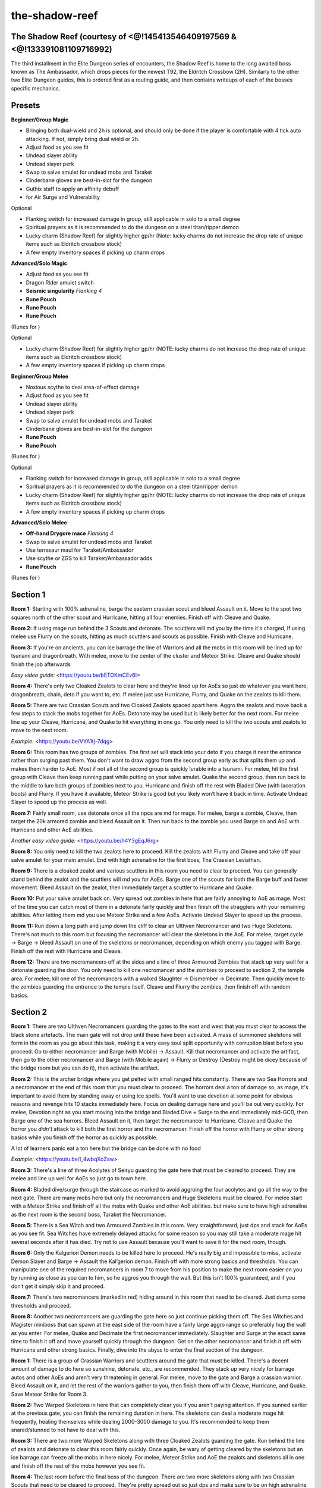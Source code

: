 the-shadow-reef
===============

.. |runepouch| image:: https://cdn.discordapp.com/emojis/583430011868938283.png?v=1
    :width: 1.375em
    :height: 1.375em

.. |Airrune| image:: https://cdn.discordapp.com/emojis/536252658986647589.png?v=1
    :width: 1.375em
    :height: 1.375em

.. |Soulrune| image:: https://cdn.discordapp.com/emojis/536252660333019136.png?v=1
    :width: 1.375em
    :height: 1.375em

.. |Chaosrune| image:: https://cdn.discordapp.com/emojis/536252659422855188.png?v=1
    :width: 1.375em
    :height: 1.375em

.. |augseissing| image:: https://cdn.discordapp.com/emojis/656785077883109407.png?v=1
    :width: 1.375em
    :height: 1.375em

.. |redpouch| image:: https://cdn.discordapp.com/emojis/690848915020447745.png?v=1
    :width: 1.375em
    :height: 1.375em

.. |Bloodrune| image:: https://cdn.discordapp.com/emojis/536252658970001409.png?v=1
    :width: 1.375em
    :height: 1.375em

.. |Firerune| image:: https://cdn.discordapp.com/emojis/536252659850674186.png?v=1
    :width: 1.375em
    :height: 1.375em

.. |Bodyrune| image:: https://cdn.discordapp.com/emojis/536252659301089280.png?v=1
    :width: 1.375em
    :height: 1.375em

.. |purppouch| image:: https://cdn.discordapp.com/emojis/656786565149884427.png?v=1
    :width: 1.375em
    :height: 1.375em

.. |Cosmicrune| image:: https://cdn.discordapp.com/emojis/536252659615924258.png?v=1
    :width: 1.375em
    :height: 1.375em

.. |Astralrune| image:: https://cdn.discordapp.com/emojis/536252658961481769.png?v=1
    :width: 1.375em
    :height: 1.375em

.. |Lawrune| image:: https://cdn.discordapp.com/emojis/536252661406760970.png?v=1
    :width: 1.375em
    :height: 1.375em

.. |bluepouch| image:: https://cdn.discordapp.com/emojis/656786565527502858.png?v=1
    :width: 1.375em
    :height: 1.375em

.. |Waterrune| image:: https://cdn.discordapp.com/emojis/536252660165115905.png?v=1
    :width: 1.375em
    :height: 1.375em

.. |Deathrune| image:: https://cdn.discordapp.com/emojis/536252659586433024.png?v=1
    :width: 1.375em
    :height: 1.375em

.. |Earthrune| image:: https://cdn.discordapp.com/emojis/536252659808731137.png?v=1
    :width: 1.375em
    :height: 1.375em

.. |bloodbarrage| image:: https://cdn.discordapp.com/emojis/537338981747261446.png?v=1
    :width: 1.375em
    :height: 1.375em

.. |icebarrage| image:: https://cdn.discordapp.com/emojis/537340400185245701.png?v=1
    :width: 1.375em
    :height: 1.375em

.. |borrowedpower| image:: https://cdn.discordapp.com/emojis/657248051190300682.png?v=1
    :width: 1.375em
    :height: 1.375em

.. |Vuln| image:: https://cdn.discordapp.com/emojis/537349530551582720.png?v=1
    :width: 1.375em
    :height: 1.375em

.. |disrupt| image:: https://cdn.discordapp.com/emojis/535614336207552523.png?v=1
    :width: 1.375em
    :height: 1.375em

.. |Veng| image:: https://cdn.discordapp.com/emojis/543478434953822208.png?v=1
    :width: 1.375em
    :height: 1.375em

.. |yellowpouch| image:: https://cdn.discordapp.com/emojis/690848914949144616.png?v=1
    :width: 1.375em
    :height: 1.375em

.. |maceoh| image:: https://cdn.discordapp.com/emojis/656785061059756032.png?v=1
    :width: 1.375em
    :height: 1.375em

The Shadow Reef (courtesy of <@!145413546409197569 & <@!133391081109716992)
^^^^^^^^^^^^^^^^^^^^^^^^^^^^^^^^^^^^^^^^^^^^^^^^^^^^^^^^^^^^^^^^^^^^^^^^^^^



The third installment in the Elite Dungeon series of encounters, the Shadow Reef is home to the long awaited boss known as The Ambassador, which drops pieces for the newest T92, the Eldritch Crossbow (2H). Similarly to the other two Elite Dungeon guides, this is ordered first as a routing guide, and then contains writeups of each of the bosses specific mechanics.





Presets
^^^^^^^



**Beginner/Group Magic**

- Bringing both dual-wield and 2h is optional, and should only be done if the player is comfortable with 4 tick auto attacking. If not, simply bring dual wield or 2h.

- Adjust food as you see fit

- Undead slayer ability

- Undead slayer perk

- Swap to salve amulet for undead mobs and Taraket

- Cinderbane gloves are best-in-slot for the dungeon

- Guthix staff to apply an affinity debuff

-  |runepouch|   |Airrune|   |Soulrune|   |Chaosrune|  for Air Surge and Vulnerability



Optional

- Flanking switch for increased damage in group, still applicable in solo to a small degree

- Spiritual prayers as it is recommended to do the dungeon on a steel titan/ripper demon

- Lucky charm (Shadow Reef) for slightly higher gp/hr (Note: lucky charms do not increase the drop rate of unique items such as Eldritch crossbow stock)

- A few empty inventory spaces if picking up charm drops

.. image:: https://i.imgur.com/F6KFF3N.png



**Advanced/Solo Magic**

- Adjust food as you see fit

- Dragon Rider amulet switch

-  |augseissing|   **Seismic singularity** `Flanking 4`

-  |redpouch|   **Rune Pouch**  |Bloodrune|   |Firerune|   |Bodyrune|  

-  |purppouch|   **Rune Pouch**  |Cosmicrune|   |Astralrune|   |Lawrune| 

-  |bluepouch|   **Rune Pouch**  |Waterrune|   |Deathrune|   |Earthrune| 

(Runes for  |bloodbarrage|   |icebarrage|   |borrowedpower|   |Vuln|   |disrupt|   |Veng| )



Optional

- Lucky charm (Shadow Reef) for slightly higher gp/hr (NOTE: lucky charms do not increase the drop rate of unique items such as Eldritch crossbow stock)

- A few empty inventory spaces if picking up charm drops



.. image:: https://i.imgur.com/Uof4OcF.png



**Beginner/Group Melee**

- Noxious scythe to deal area-of-effect damage

- Adjust food as you see fit

- Undead slayer ability

- Undead slayer perk

- Swap to salve amulet for undead mobs and Taraket

- Cinderbane gloves are best-in-slot for the dungeon

-  |yellowpouch|   **Rune Pouch**  |Bloodrune|   |Astralrune|   |Bodyrune| 

-  |bluepouch|   **Rune Pouch**  |Waterrune|   |Deathrune|   |Earthrune| 

(Runes for  |disrupt|   |Veng| )



Optional

- Flanking switch for increased damage in group, still applicable in solo to a small degree

- Spritual prayers as it is recommended to do the dungeon on a steel titan/ripper demon

- Lucky charm (Shadow Reef) for slightly higher gp/hr (NOTE: lucky charms do not increase the drop rate of unique items such as Eldritch crossbow stock)

- A few empty inventory spaces if picking up charm drops



.. image:: https://i.imgur.com/vC8Jgdg.png



**Advanced/Solo Melee**

-  |maceoh|   **Off-hand Drygore mace** `Flanking 4`

- Swap to salve amulet for undead mobs and Taraket

- Use terrasaur maul for Taraket/Ambassador

- Use scythe or ZGS to kill Taraket/Ambassador adds

-  |yellowpouch|   **Rune Pouch**  |Bloodrune|   |Astralrune|   |Bodyrune| 

(Runes for  |disrupt| )



.. image:: https://i.imgur.com/Wu7sTbO.png





Section 1
^^^^^^^^^







.. image:: https://i.imgur.com/gjUAf06.png



**Room 1:** Starting with 100% adrenaline, barge the eastern crassian scout and bleed Assault on it. Move to the spot two squares north of the other scout and Hurricane, hitting all four enemies. Finish off with Cleave and Quake.



**Room 2:** If using mage run behind the 3 Scouts and detonate. The scuttlers will md you by the time it's charged, If using melee use Flurry on the scouts, hitting as much scuttlers and scouts as possible. Finish with Cleave and Hurricane.



**Room 3:** If you're on ancients, you can ice barrage the line of Warriors and all the mobs in this room will be lined up for tsunami and dragonbreath. With melee, move to the center of the cluster and Meteor Strike. Cleave and Quake should finish the job afterwards





`Easy video guide:` <https://youtu.be/bETOKmCEv6I>



**Room 4:** There's only two Cloaked Zealots to clear here and they're lined up for AoEs so just do whatever you want here, dragonbreath, chain, deto if you want to, etc. If melee just use Hurricane, Flurry, and Quake on the zealots to kill them.



**Room 5:** There are two Crassian Scouts and two Cloaked Zealots spaced apart here. Aggro the zealots and move back a few steps to stack the mobs together for AoEs. Detonate may be used but is likely better for the next room. For melee line up your Cleave, Hurricane, and Quake to hit everything in one go. You only need to kill the two scouts and zealots to move to the next room.





`Example:` <https://youtu.be/VYA1tj-7dqg>



**Room 6:** This room has two groups of zombies. The first set will stack into your deto if you charge it near the entrance rather than surging past them. You don't want to draw aggro from the second group early as that splits them up and makes them harder to AoE. Most if not all of the second group is quickly lurable into a tsunami. For melee, hit the first group with Cleave then keep running past while putting on your salve amulet. Quake the second group, then run back to the middle to lure both groups of zombies next to you. Hurricane and finish off the rest with Bladed Dive (with laceration boots) and Flurry. If you have it available, Meteor Strike is good but you likely won’t have it back in time. Activate Undead Slayer to speed up the process as well.



**Room 7:** Fairly small room, use detonate once all the npcs are md for mage. For melee, barge a zombie, Cleave, then target the 20k armored zombie and bleed Assault on it. Then run back to the zombie you used Barge on and AoE with Hurricane and other AoE abilities.





`Another easy video guide:` <https://youtu.be/h4Y3gEqJ6rg>



**Room 8:** You only need to kill the two zealots here to proceed. Kill the zealots with Flurry and Cleave and take off your salve amulet for your main amulet. End with high adrenaline for the first boss, The Crassian Leviathan.



.. image:: https://i.imgur.com/UiZBvf5.png



**Room 9:** There is a cloaked zealot and various scuttlers in this room you need to clear to proceed. You can generally stand behind the zealot and the scuttlers will md you for AoEs. Barge one of the scouts for both the Barge buff and faster movement. Bleed Assault on the zealot, then immediately target a scuttler to Hurricane and Quake.



**Room 10:** Put your salve amulet back on. Very spread out zombies in here that are fairly annoying to AoE as mage. Most of the time you can catch most of them in a detonate fairly quickly and then finish off the stragglers with your remaining abilities. After letting them md you use Meteor Strike and a few AoEs. Activate Undead Slayer to speed up the process.





**Room 11:** Run down a long path and jump down the cliff to clear an Ulthven Necromancer and two Huge Skeletons. There's not much to this room but focusing the necromancer will clear the skeletons in the AoE. For melee, target cycle → Barge → bleed Assault on one of the skeletons or necromancer, depending on which enemy you tagged with Barge. Finish off the rest with Hurricane and Cleave.



**Room 12:** There are two necromancers off at the sides and a line of three Armoured Zombies that stack up very well for a detonate guarding the door. You only need to kill one necromancer and the zombies to proceed to section 2, the temple area. For melee, kill one of the necromancers with a walked Slaughter → Dismember → Decimate. Then quickly move to the zombies guarding the entrance to the temple itself. Cleave and Flurry the zombies, then finish off with random basics.





Section 2
^^^^^^^^^







.. image:: https://i.imgur.com/UFagGwx.png



**Room 1:** There are two Ulthven Necromancers guarding the gates to the east and west that you must clear to access the black stone artefacts. The main gate will not drop until these have been activated. A mass of summoned skeletons will form in the room as you go about this task, making it a very easy soul split opportunity with corruption blast before you proceed. Go to either necromancer and Barge (with Mobile) → Assault. Kill that necromancer and activate the artifact, then go to the other necromancer and Barge (with Mobile again) → Flurry or Destroy (Destroy might be dicey because of the bridge room but you can do it), then activate the artifact.



**Room 2:** This is the archer bridge where you get pelted with small ranged hits constantly. There are two Sea Horrors and a necromancer at the end of this room that you must clear to proceed. The horrors deal a ton of damage so, as mage, it's important to avoid them by standing away or using ice spells. You'll want to use devotion at some point for obvious reasons and revenge hits 10 stacks immediately here. Focus on dealing damage here and you'll be out very quickly. For melee, Devotion right as you start moving into the bridge and Bladed Dive + Surge to the end immediately mid-GCD, then Barge one of the sea horrors. Bleed Assault on it, then target the necromancer to Hurricane. Cleave and Quake the horror you *didn’t* attack to kill both the first horror and the necromancer. Finish off the horror with Flurry or other strong basics while you finish off the horror as quickly as possible.





A lot of learners panic eat a ton here but the bridge can be done with no food

`Example:` <https://youtu.be/I_4wbqXoZaw>



**Room 3:** There's a line of three Acolytes of Seiryu guarding the gate here that must be cleared to proceed. They are melee and line up well for AoEs so just go to town here.



**Room 4:** Bladed dive/surge through the staircase as marked to avoid aggroing the four acolytes and go all the way to the next gate. There are many mobs here but only the necromancers and Huge Skeletons must be cleared. For melee start with a Meteor Strike and finish off all the mobs with Quake and other AoE abilities. but make sure to have high adrenaline as the next room is the second boss, Taraket the Necromancer.





.. image:: https://i.imgur.com/vM7jhrO.png



**Room 5:** There is a Sea Witch and two Armoured Zombies in this room. Very straightforward, just dps and stack for AoEs as you see fit. Sea Witches have extremely delayed attacks for some reason so you may still take a moderate mage hit several seconds after it has died. Try not to use Assault because you’ll want to save it for the next room, though.



**Room 6:** Only the Kalgerion Demon needs to be killed here to proceed. He's really big and impossible to miss, activate Demon Slayer and Barge → Assault the Kal’gerion demon. Finish off with more strong basics and thresholds. You can manipulate one of the required necromancers in room 7 to move from his position to make the next room easier on you by running as close as you can to him, so he aggros you through the wall. But this isn’t 100% guaranteed, and if you don’t get it simply skip it and proceed.





**Room 7:** There's two necromancers (marked in red) hiding around in this room that need to be cleared. Just dump some thresholds and proceed.



**Room 8:** Another two necromancers are guarding the gate here so just continue picking them off. The Sea Witches and Magister miniboss that can spawn at the east side of the room have a fairly large aggro range so preferably hug the wall as you enter. For melee, Quake and Decimate the first necromancer immediately. Slaughter and Surge at the exact same time to finish it off and move yourself quickly through the dungeon. Get on the other necromancer and finish it off with Hurricane and other strong basics. Finally, dive into the abyss to enter the final section of the dungeon.





.. image:: https://i.imgur.com/mt2dC5P.png



**Room 1:** There is a group of Crassian Warriors and scuttlers around the gate that must be killed. There's a decent amount of damage to do here so sunshine, detonate, etc., are recommended. They stack up very nicely for barrage autos and other AoEs and aren't very threatening in general. For melee, move to the gate and Barge a crassian warrior. Bleed Assault on it, and let the rest of the warriors gather to you, then finish them off with Cleave, Hurricane, and Quake. Save Meteor Strike for Room 3.



**Room 2:** Two Warped Skeletons in here that can completely clear you if you aren't paying attention. If you sunned earlier at the previous gate, you can finish the remaining duration in here. The skeletons can deal a moderate mage hit frequently, healing themselves while dealing 2000-3000 damage to you. It's recommended to keep them snared/stunned to not have to deal with this.





**Room 3:** There are two more Warped Skeletons along with three Cloaked Zealots guarding the gate. Run behind the line of zealots and detonate to clear this room fairly quickly. Once again, be wary of getting cleared by the skeletons but an ice barrage can freeze all the mobs in here nicely. For melee, Meteor Strike and AoE the zealots and skeletons all in one and finish off the rest of the mobs however you see fit.



**Room 4:** The last room before the final boss of the dungeon. There are two more skeletons along with two Crassian Scouts that need to be cleared to proceed. They're pretty spread out so just dps and make sure to be on high adrenaline for the encounter with The Ambassador. There are three minibosses that can spawn in this room with a fairly inconvenient aggro range so avoid them by quickly Bladed Dive + Surging. For melee, Barge the crassian scouts, finish off the rest of the mobs, but try not to use Assault so you can more quickly use it for the start of Ambassador if you don’t want to wait.





The Crassian Leviathan
^^^^^^^^^^^^^^^^^^^^^^



.. image:: https://i.imgur.com/uLxEnlg.png



As the first boss of The Shadow Reef, The Crassian Leviathan has a very small and easy set of area denial mechanics that can deal a lot of damage if ignored. The boss will also passively heal over the duration of the fight, although the amount is very negligible. Once you get used to the mechanics however, this fight should be extremely consistent and fast.



**Mechanics**



Poison pits + Additional heads: The center of the arena is filled with poison and is surrounded by the additional heads of the leviathan. This area deals constant poison damage and makes the player vulnerable to long stun attacks that the heads can use. The player should never stand in this zone during the fight, making this mechanic largely irrelevant.



Dragon Breath: This will always be the first mechanic of the fight and is signaled by the leviathan firing a stationary breath attack in front of it, dealing rapid heavy damage. Simply stand off to the side to avoid this. Afterwards, reposition in front of the boss to avoid being caught in the next mechanic.





Head Sweep: The leviathan will slam its' head across the ground twice, dealing very heavy damage to anyone caught in the area. This is avoided by moving to the opposite side of where the sweep begins, as seen here (applicable for melee with scythe): <https://youtu.be/kOnRdfXKitI>



After going through one Dragon Breath and two sets of Head Sweeps, the leviathan will shortly move to other opposite side of the arena. Avoid entering the center here by bladed dive and surging across. Any bleed used will be considered walked as this transition occurs. It will then go through the same rotation, starting at Dragon Breath again, so position appropriately. Optimally, this fight can be completed in 90 seconds or less, shortly after the the boss swaps sides.



**Strategy (Melee only)**

For melee, you’ll want to just get your Berserk and ZGS spec off. Within your Berserk, bleed Assault, fully channel Destroy, and 3 hit Flurry. Within ZGS, get at least a fully channeled Assault and Destroy off. Don’t bother with a second Berserk, aim to just finish him off in one cycle with just Berserk and ZGS.





Taraket the Necromancer
^^^^^^^^^^^^^^^^^^^^^^^



.. image:: https://i.imgur.com/RwJxxnH.png



This encounter is the second boss of the Shadow Reef, and is a clear step up in difficulty from the first. Taraket's mechanics revolve around spawning large amount of skeletal mobs that can deal heavy damage if ignored. As such, there are a large amount of targets in this fight and AoE abilities can be utilized to their full potential. The player can take a large amount of damage from all three combat styles, and having good DPS is an important factor in making this fight go smoothly. A Salve Amulet (e) should be used for the entire fight as it increases damage output drastically.



**Mechanics**



Rift of Undeath: Taraket will spawn a Rift of Undeath with 30,000 HP. This rift will spawn a large amount of ranged and melee skeletons that each deal low amounts of damage. After roughly 30 seconds, it will explode, dealing very heavy damage to the player. As such, it should be dealt with sometime in it's duration, preferably with some AoE abilities as that will clear the skeletons that spawn around it.



Death's Swiftness: Taraket will shroud himself in a Death's Swiftness, becoming immobile and switching attack styles from mage to ranged. These autos will deal slightly more damage, especially if the player is maging the boss and therefore has worse ranged defence. This will happen fairly sporadically throughout the fight so just be ready to switch prayers at any point.



Corpse Carrier and Bloated Monstrosity: Upon reaching 200,000 hitpoints, Taraket will become invulnerable and fly towards one of the two black crystals at the sides of the arena, healing himself and spawning the Corpse Carrier (west) or the Bloated Monstrosity (east), with 90,000 HP each. The Corpse Carrier will continuously spawn skeletal mobs as it's alive while the Bloated Monstrosity increases the damage of Taraket's attacks. Both of these attack with melee and are very easy to kite if needed. Taraket can only spawn these once each and will not heal upon hitting 200,000 HP afterwards. The first spawn is not random and can be forced by moving Taraket closer to the desired crystal, although he will always go east if he has not been moved.



Spirit Line: Taraket will yell out "Your efforts are meaningless, witness the fury of the dead!" or "I am the master of death!" and summon a line of spirits from a random direction that will move towards the player, dealing rapid 2000+ damage upon contact. This is accompanied by a very strong (5000+) melee hit to anyone standing directly in front of him. Simply move out of the way accordingly when this happens and don't stay in front of the boss after the two crystals have been spawned.



**Strategy (Mage)**



Ancients is highly recommended to AoE the various targets down while staying on the boss. Undead Slayer Sigil and Salve Amulet (e) are extremely helpful as well.



Start the fight with combust and escape to lure Taraket on top of his portal spawn location. The correct position for the player is roughly 2-3 squares from the wall. DPS the boss to 200,000 HP and the portal should be nearly dead from AoEs. Taraket will then move to spawn the Bloated Monstrosity. He can be kept in the lure spot by repositioning to MD east of him and then moving south 2 ticks after the skybox changes. This is inconsistent if the skeletons from the portal are also MD of him at the time so the boss may need to be relured.



`Lure example:` <https://youtu.be/7JGT6zV35CY>



Re-vuln and charge detonate on the boss. The Bloated Monstrosity should MD and the two can be caught in AoEs until the boss is DPSed back down to 200k. Try to keep the boss in the lure spot again and kill the monstrosity as Taraket is flying to spawn the Corpse Carrier.





Lure and AoE the two while focusing on the Corpse Carrier. The skeletons that spawn at this point can be absorbed by the boss to uber heal himself and also add up to a lot of damage taken. DPS the boss down to 200,000 again and he will use Death's Swiftness and then 2x Spirit Wall. Stay MD and walk to the opposite side of the boss to avoid this mechanic. Flanking can be used at this time.



`Example:` <https://youtu.be/H7MfqLltWyg>



After this, the boss can be easily DPSed down to 0. Another rift may be spawned at some point but shouldn't be an issue if the lure has been maintained and/or the boss is low enough HP to ignore it.





**Strategy (Melee)**



There are three slightly different methods to this: killing both bloats for maximum safety, killing only the corpse carrier immediately to balance safety with speed, and just DPSing Taraket and tanking both bloats. What you do will slightly affect your rotation, but the overall goals remain the same.



No matter how you do the fight, start with Berserk to Barge. Don’t use adrenaline potions immediately as you’d want to save it for later. Instead, just use limitless to get your thresholds off. If you were quick and started the fight while you still have your Meteor Strike buff from the previous room, the amount of adrenaline you will gain from critical hits will let you go bleed Assault -> 3 hit Flurry -> Destroy for the most optimal DPS rotation without an adrenaline potion. Otherwise, just 2 hit Flurry to Destroy. Regardless, dump the rest of your strong basics and the portal should spawn right before Taraket phases. Activate Undead Slayer right when you use your next ability after Assault.





Destroy the portal immediately. Abilities like Blood Tendrils are fantastic for this purpose. After that, you can either get back on Taraket (the best way) or kill the bloated monstrosity ASAP (safer but slower). However you choose, use ZGS to either DPS down Taraket or the bloat, then focus on Taraket. If you ZGS Taraket, use Barge as soon as he’s available to be hit with dual wield, then swap to ZGS to spec then to your terrasaur maul to get a lossless 2h auto for high damage. Bleed Assault and try to save Hurricane right before the 200k mark so you can overphase him and get an extra bit of damage before he runs off to heal and spawn the corpse carrier.



If you want to kill the corpse carrier instantly, Barge -> Flurry on it, then Slaughter to Meteor Strike as more skeletons spawn from the corpse carrier for maximum adrenaline refunds. Finish it off quickly, then right after it’s dead, use Berserk -> Barge + adrenaline potion -> bleed thresholds and finish Taraket off. Use ZGS spec after your Berserk wears off as well. Activate Undead Slayer with your Berserk as well.





If you ignore the corpse carrier, Berserk -> Barge immediately when Taraket can be damaged again and simply outeat everything. This is extremely risky, but can be done fairly well even with blubbers and Guthix rests. As your ZGS spec will still be on cooldown, finish off the rest with strong basics and thresholds. Use Devotion if you really have to, but generally you don’t need it.



Deal with the mechanics just as you do with Magic and you’ll be perfectly fine.





Kranon, the Ambassador
^^^^^^^^^^^^^^^^^^^^^^



.. image:: https://i.imgur.com/0CrSo5E.png



At the bottom of the abyssal section awaits the Ambassador, the final boss of the Elite Dungeon 3. This boss has a moderate learning curve compared to most solo bosses and has a variety of mechanics ranging from DPS checks, area denial, and self-healing, as well as utilizing multiple combat styles. The boss primarily attacks with ranged, with a heavy mage attack after every 5 autos. The mage hit is replaced by a small but instant melee swipe if the player is in melee distance.



**Mechanics**



Purple Corruption: The Ambassador fires a spout into the player, dealing no damage and placing a bar over their head. When this bar nears depletion, a 5x5 area around the player will become corrupted until the boss reaches 400,000 hitpoints. This is similar to the Sanctum Guardian's mechanic from ED1 but will create two areas instead, separated by 2 ticks. These zones will last until the final phase of the fight and deal rapid 2000 damage to anyone standing inside.



Black Hole: The Ambassador will spawn a black hole around the arena that will explode after a duration, dealing 8000+ damage to the player, this can be despawned by stunning it.



Sinister Fragments: Six fragments will disperse from the boss to the edges of the arena with 20,000 HP each. At the same time, the Ambassador will fire three slowly rotating beams that last until the mechanic is over. Simply move between beams while DPSing the fragments down to 0. Dominion mines will deal 4000 damage each but if maging, decent rotations with ice spells and wrack in between abilities is more than sufficient to clear all fragments consistently. Touching the beams is essentially death but, as they always spawn in set locations (N, SE, SW), and rotate counterclockwise slowly, it's very easy to avoid.



Crassian Ritual Keepers: Upon hitting 550,000 hitpoints, the Ambassador will begin to spawn Crassian Ritual Keepers that deal low ranged damage and make it harder to resonance his mage autos. These cannot be damaged and will continue to spawn until the boss reaches 400,000 hitpoints, when Seiryu appears at the north side of the arena, heals the player to full HP, and clears all corruption and Ritual Keepers shortly after. The end of this sequence signals the start of the final phase of the boss.



Black Hands/Ritual Phase: A ring of black hands will spawn to encompass the edge of the arena. The Ambassador will stop doing his corruption and black hole mechanics and continue his auto attack pattern as normal. The hands will slam down in a clockwise fashion, sending constant smoke projectiles towards the ambassador. These will heal the boss 2500 HP for each smoke let in and can be blocked, directing a small amount of damage towards the player. Allowing the boss to heal makes this phase extremely long so it's important for the player to constantly be moving with the slams. Staying in melee distance of the Ambassador makes this require minimal movement and replaces his mage hits with weaker melee hits.



After every 10 autoattacks during this phase, the Ambassador will say "Fall now and be forgotten," sending 5 very heavy mage hits at the player. These can deal 8000+ damage each and must be negated through some defensive usage. However, devotion can only be used on every other instance of this and the smoke from the hands can snipe the player's resonance if they choose to use it. The common strategy for this is to alternate devotion and resonance + reflect or reprisal + reflect. This can still kill the player through 75% damage reduction so make good judgement calls on what to do if not using devotion.



**Ambassador's attack rotation**



Mage/Melee auto

5 autos

Purple Corruption

5 autos (1 mage, 4 ranged)

Black Hole

5 autos (1 ranged, 1 mage, 3 ranged)

Purple Corruption

5 autos (2 ranged, 1 mage, 2 ranged)

Sinister Fragments

Repeat (auto attack pattern resumes, so next would be 3 ranged, 1 mage, 1 ranged)

550,000 HP - Crassian Ritual Keepers/phase 2

400,000 HP - Seiryu spawns

Black Hands/Ritual Phase

10 autos

Mage Onslaught

Repeat



**Strategy (Mage)**



Start the fight with a full sunshine rotation and prayer flicking the Ambassador's auto attacks. Place corruption around the boss at the center so they don't interfere with you running around during fragments and stun black holes accordingly. This part is easily doable without using defensives or eating as long as you don't mess up prayers.



During fragments, run around between beams spamming ice wrack, bleeds, wild magic, and asphyxiate. Try to end near full adrenaline and charge a detonate on Ambassador if you have extra time remaining. Release detonate and build back to sun (apot should come off cooldown perfectly).



Do another full sun rotation and the second set of fragments should be skipped if the player's DPS is good. Otherwise, just keep going until the boss reaches 550k. If health begins to run low, the mage hits can be resonanced or just eat. Using devotion early on during Ritual Keepers allows you to resonance the mage hits risk free and it will come back up in time for mage onslaught later on. Try to not panic eat when the boss is nearing 400k HP as Seiryu will heal you to full.



During the final phase, stand melee distance of the boss and start blocking the smokes appropriately, moving slowly clockwise. Don't sun too close to his mage onslaught (10 autos) or you may not have the adrenaline to devotion. The optimal sunshine location is straight on top of the boss as this allows the player to always be in their ultimate as they circle the Ambassador. Continue DPSing and do some combination of reflect, debilitate, resonance, reprisal, etc. on the second mage onslaught. If you're going to resonance, it's recommended to step out of the smoke to prevent it from being sniped. DPS to 0 and the fight is over.





**Strategy (Melee)**



Start the fight with a Berserk rotation. By the time you finish, the Ambassador should have laid down his first purple corruption. If you’re not confident in your DPS, you can simply Surge away to place it somewhere else, then Barge back to ZGS spec to bleed Destroy. But if you’re feeling good about your DPS, you can simply place it right next to the Ambassador and run through him to keep DPSing. Either way, lay down your ZGS and dump thresholds.



For the black hole, you can choose to either go over to stun, or tank it with Reprisal. With TMW, tanking it and using it as recoil is a very nice source of damage. Do more damage with thresholds until the second corruption. This time, you have to place it away from the Ambassador. If your DPS is good, you should phase either immediately after you get the second corruption or 1-2 autoattacks after. If not, just place the corruption away then get back on Ambassador for a tiny bit before the sinister fragments spawn.



Mid-fragments, just use your strong thresholds like Assault, Hurricane, and Blood Tendrils. You can even use Barge to bleed thresholds to wipe them out in essentially 2-3 abilities. Slaughter + Stomp is also a very good combo to wipe out fragments, especially with the masterwork spear of annihilation.





If you’re extremely struggling with fragments, Berserk for the first few spinners is an option, but it’s not very efficient nor that much more effective over just thresholds and strong basics.



If you want to min-max DPS against Ambassador, use dragon battleaxe after a Hurricane + 188% ability on the third fragment. Once you get back to 100% adrenaline, use Natural Instinct and build back to 100% adrenaline. By that point, the Ambassador should finish his spinning and be able to be damaged again with another Berserk rotation. Keep in mind that during this time, you can essentially only use basics so destroying all of the fragments is made much harder. You only need to kill 5 out of 6 and then use either Resonance or Disruption Shield (most preferred) to block the explosion hit.



If you didn’t use Natural Instinct, just use another adrenaline potion or use limitless.



Continue on and the ritual keepers should spawn very quickly within your Berserk. After it wears off, use your ZGS spec and continue to DPS through. When the third purple corruption appears, stand in one of the Ambassador’s corners to properly place the corruption there, then run back to a safe spot and continue to DPS within your ZGS spec. If you get a black hole spawn, stun or Reprisal again.





Continue to lower the Ambassador’s LP down and get ready to use Berserk again right as he begins the black hands phase. DPS him down and use ZGS spec again, and he should be dead. Run around to block the healing smoke and place your ZGS spec under him so you can run while taking advantage of it. Alternatively you can continue to spam click under him to block all of the healing smoke without needing to move, though this is also the most click-intensive and difficult thing you can do.



When the magic onslaught appears, you can use Devotion to block it, or use Reflect to reduce some damage. Be sure to eat up if you use Reflect though, as it can still hit hard. Resonance and dropping prayer for one tick is also another good thing you can do. Continue to block the healing smoke and DPS down the Ambassador, and you should get him down within time.





**Example Runs**

<https://youtu.be/5DvBhiZM3iY> by <@!133391081109716992>

<https://youtu.be/L9JzbzsUqcM> by <@!145413546409197569>



_ _
